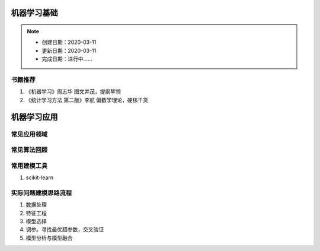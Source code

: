 ==============
机器学习基础
==============
.. note::

    * 创建日期：2020-03-11
    * 更新日期：2020-03-11
    * 完成日期：进行中……

书籍推荐
==========
1. 《机器学习》周志华 图文并茂，提纲挈领
2. 《统计学习方法 第二版》李航 偏数学理论，硬核干货




=============
机器学习应用
=============
常见应用领域
==============

常见算法回顾
=============

常用建模工具
===================
1. scikit-learn 

实际问题建模思路流程
=====================
1. 数据处理
#. 特征工程
#. 模型选择
#. 调参。寻找最优超参数，交叉验证
#. 模型分析与模型融合
